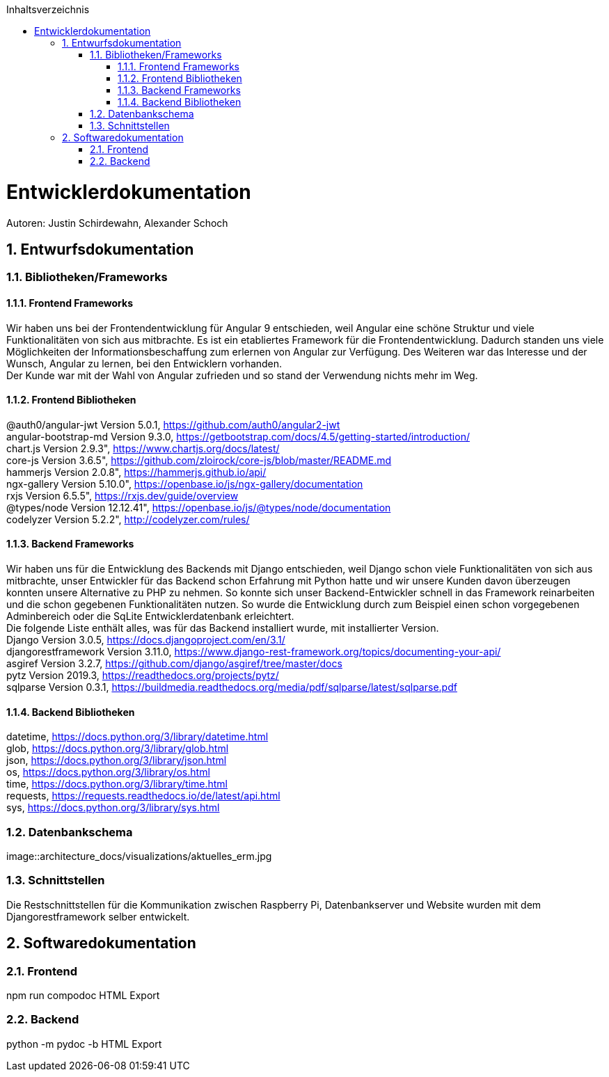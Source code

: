 :toc:
:toclevels: 3
:toc-title: Inhaltsverzeichnis
:sectanchors:
:numbered:

toc::[]

= Entwicklerdokumentation
Autoren: Justin Schirdewahn, Alexander Schoch

== Entwurfsdokumentation

=== Bibliotheken/Frameworks

==== Frontend Frameworks

Wir haben uns bei der Frontendentwicklung für Angular 9 entschieden, weil Angular eine schöne Struktur und viele Funktionalitäten von sich aus mitbrachte. Es ist ein etabliertes Framework für die Frontendentwicklung. Dadurch standen uns viele Möglichkeiten der Informationsbeschaffung zum erlernen von Angular zur Verfügung. Des Weiteren war das Interesse und der Wunsch, Angular zu lernen, bei den Entwicklern vorhanden. +
Der Kunde war mit der Wahl von Angular zufrieden und so stand der Verwendung nichts mehr im Weg.

==== Frontend Bibliotheken

@auth0/angular-jwt Version 5.0.1, https://github.com/auth0/angular2-jwt +
angular-bootstrap-md Version 9.3.0, https://getbootstrap.com/docs/4.5/getting-started/introduction/ +
chart.js Version 2.9.3", https://www.chartjs.org/docs/latest/ +
core-js Version 3.6.5", https://github.com/zloirock/core-js/blob/master/README.md +
hammerjs Version 2.0.8", https://hammerjs.github.io/api/ +
ngx-gallery Version 5.10.0", https://openbase.io/js/ngx-gallery/documentation +
rxjs Version 6.5.5", https://rxjs.dev/guide/overview +
@types/node Version 12.12.41", https://openbase.io/js/@types/node/documentation +
codelyzer Version 5.2.2", http://codelyzer.com/rules/ +

==== Backend Frameworks
Wir haben uns für die Entwicklung des Backends mit Django entschieden, weil Django schon viele Funktionalitäten von sich aus mitbrachte, unser Entwickler für das Backend schon Erfahrung mit Python hatte und wir unsere Kunden davon überzeugen konnten unsere Alternative zu PHP zu nehmen. So konnte sich unser Backend-Entwickler schnell in das Framework reinarbeiten und die schon gegebenen Funktionalitäten nutzen. So wurde die Entwicklung durch zum Beispiel einen schon vorgegebenen Adminbereich oder die SqLite Entwicklerdatenbank erleichtert. +
Die folgende Liste enthält alles, was für das Backend installiert wurde, mit installierter Version. +
Django Version 3.0.5, https://docs.djangoproject.com/en/3.1/ +
djangorestframework Version 3.11.0, https://www.django-rest-framework.org/topics/documenting-your-api/ +
asgiref Version 3.2.7, https://github.com/django/asgiref/tree/master/docs +
pytz Version 2019.3, https://readthedocs.org/projects/pytz/ +
sqlparse Version 0.3.1, https://buildmedia.readthedocs.org/media/pdf/sqlparse/latest/sqlparse.pdf

==== Backend Bibliotheken
datetime, https://docs.python.org/3/library/datetime.html +
glob, https://docs.python.org/3/library/glob.html +
json, https://docs.python.org/3/library/json.html +
os, https://docs.python.org/3/library/os.html +
time, https://docs.python.org/3/library/time.html +
requests, https://requests.readthedocs.io/de/latest/api.html +
sys, https://docs.python.org/3/library/sys.html +

=== Datenbankschema
image::architecture_docs/visualizations/aktuelles_erm.jpg

=== Schnittstellen
Die Restschnittstellen für die Kommunikation zwischen Raspberry Pi, Datenbankserver und Website wurden mit dem Djangorestframework selber entwickelt.

== Softwaredokumentation

=== Frontend
npm run compodoc
HTML Export

=== Backend
python -m pydoc -b
HTML Export